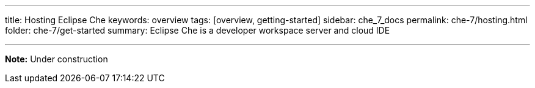 ---
title: Hosting Eclipse Che
keywords: overview
tags: [overview, getting-started]
sidebar: che_7_docs
permalink: che-7/hosting.html
folder: che-7/get-started
summary: Eclipse Che is a developer workspace server and cloud IDE

---

[id="online-version"]

*Note:* Under construction


